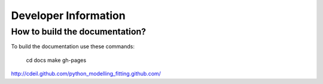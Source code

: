 Developer Information
=====================

How to build the documentation?
-------------------------------

To build the documentation use these commands:

	cd docs
	make gh-pages
	

http://cdeil.github.com/python_modelling_fitting.github.com/